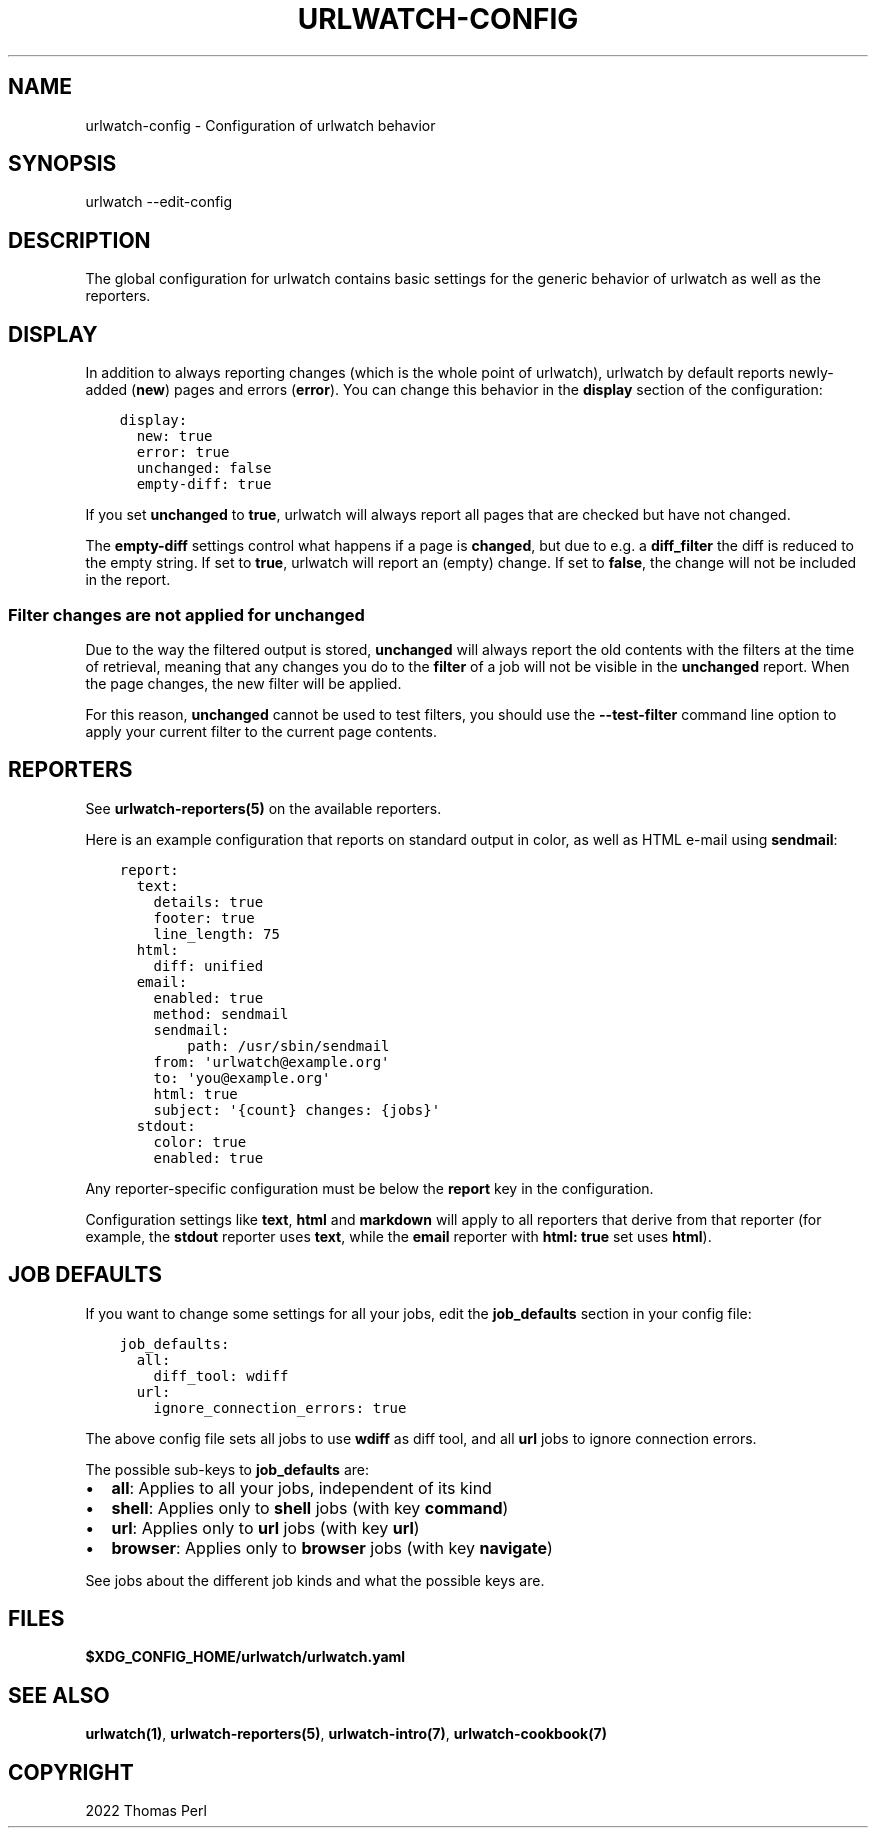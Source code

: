 .\" Man page generated from reStructuredText.
.
.TH "URLWATCH-CONFIG" "5" "Mar 15, 2022" "urlwatch 2.25" "urlwatch 2.25 Documentation"
.SH NAME
urlwatch-config \- Configuration of urlwatch behavior
.
.nr rst2man-indent-level 0
.
.de1 rstReportMargin
\\$1 \\n[an-margin]
level \\n[rst2man-indent-level]
level margin: \\n[rst2man-indent\\n[rst2man-indent-level]]
-
\\n[rst2man-indent0]
\\n[rst2man-indent1]
\\n[rst2man-indent2]
..
.de1 INDENT
.\" .rstReportMargin pre:
. RS \\$1
. nr rst2man-indent\\n[rst2man-indent-level] \\n[an-margin]
. nr rst2man-indent-level +1
.\" .rstReportMargin post:
..
.de UNINDENT
. RE
.\" indent \\n[an-margin]
.\" old: \\n[rst2man-indent\\n[rst2man-indent-level]]
.nr rst2man-indent-level -1
.\" new: \\n[rst2man-indent\\n[rst2man-indent-level]]
.in \\n[rst2man-indent\\n[rst2man-indent-level]]u
..
.SH SYNOPSIS
.sp
urlwatch \-\-edit\-config
.SH DESCRIPTION
.sp
The global configuration for urlwatch contains basic settings for the generic
behavior of urlwatch as well as the reporters\&.
.SH DISPLAY
.sp
In addition to always reporting changes (which is the whole point of urlwatch),
urlwatch by default reports newly\-added (\fBnew\fP) pages and errors (\fBerror\fP).
You can change this behavior in the \fBdisplay\fP section of the configuration:
.INDENT 0.0
.INDENT 3.5
.sp
.nf
.ft C
display:
  new: true
  error: true
  unchanged: false
  empty\-diff: true
.ft P
.fi
.UNINDENT
.UNINDENT
.sp
If you set \fBunchanged\fP to \fBtrue\fP, urlwatch will always report all pages
that are checked but have not changed.
.sp
The \fBempty\-diff\fP settings control what happens if a page is \fBchanged\fP, but
due to e.g. a \fBdiff_filter\fP the diff is reduced to the empty string. If set
to \fBtrue\fP, urlwatch will report an (empty) change. If set to \fBfalse\fP, the
change will not be included in the report.
.SS Filter changes are not applied for \fBunchanged\fP
.sp
Due to the way the filtered output is stored, \fBunchanged\fP will always report
the old contents with the filters at the time of retrieval, meaning that any
changes you do to the \fBfilter\fP of a job will not be visible in the
\fBunchanged\fP report. When the page changes, the new filter will be applied.
.sp
For this reason, \fBunchanged\fP cannot be used to test filters, you should use
the \fB\-\-test\-filter\fP command line option to apply your current filter to the
current page contents.
.SH REPORTERS
.sp
See \fBurlwatch\-reporters(5)\fP on the available reporters.
.sp
Here is an example configuration that reports on standard
output in color, as well as HTML e\-mail using \fBsendmail\fP:
.INDENT 0.0
.INDENT 3.5
.sp
.nf
.ft C
report:
  text:
    details: true
    footer: true
    line_length: 75
  html:
    diff: unified
  email:
    enabled: true
    method: sendmail
    sendmail:
        path: /usr/sbin/sendmail
    from: \(aqurlwatch@example.org\(aq
    to: \(aqyou@example.org\(aq
    html: true
    subject: \(aq{count} changes: {jobs}\(aq
  stdout:
    color: true
    enabled: true
.ft P
.fi
.UNINDENT
.UNINDENT
.sp
Any reporter\-specific configuration must be below the \fBreport\fP key
in the configuration.
.sp
Configuration settings like \fBtext\fP, \fBhtml\fP and \fBmarkdown\fP will
apply to all reporters that derive from that reporter (for example,
the \fBstdout\fP reporter uses \fBtext\fP, while the \fBemail\fP reporter
with \fBhtml: true\fP set uses \fBhtml\fP).
.SH JOB DEFAULTS
.sp
If you want to change some settings for all your jobs, edit the
\fBjob_defaults\fP section in your config file:
.INDENT 0.0
.INDENT 3.5
.sp
.nf
.ft C
job_defaults:
  all:
    diff_tool: wdiff
  url:
    ignore_connection_errors: true
.ft P
.fi
.UNINDENT
.UNINDENT
.sp
The above config file sets all jobs to use \fBwdiff\fP as diff tool, and all
\fBurl\fP jobs to ignore connection errors.
.sp
The possible sub\-keys to \fBjob_defaults\fP are:
.INDENT 0.0
.IP \(bu 2
\fBall\fP: Applies to all your jobs, independent of its kind
.IP \(bu 2
\fBshell\fP: Applies only to \fBshell\fP jobs (with key \fBcommand\fP)
.IP \(bu 2
\fBurl\fP: Applies only to \fBurl\fP jobs (with key \fBurl\fP)
.IP \(bu 2
\fBbrowser\fP: Applies only to \fBbrowser\fP jobs (with key \fBnavigate\fP)
.UNINDENT
.sp
See jobs about the different job kinds and what the possible keys are.
.SH FILES
.sp
\fB$XDG_CONFIG_HOME/urlwatch/urlwatch.yaml\fP
.SH SEE ALSO
.sp
\fBurlwatch(1)\fP,
\fBurlwatch\-reporters(5)\fP,
\fBurlwatch\-intro(7)\fP,
\fBurlwatch\-cookbook(7)\fP
.SH COPYRIGHT
2022 Thomas Perl
.\" Generated by docutils manpage writer.
.
